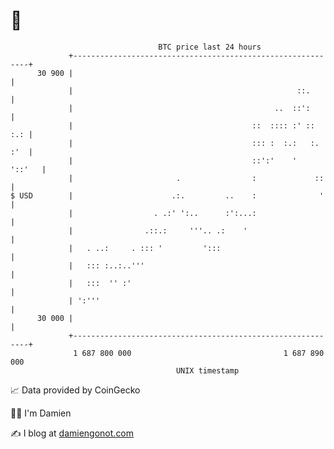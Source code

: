 * 👋

#+begin_example
                                    BTC price last 24 hours                    
                +------------------------------------------------------------+ 
         30 900 |                                                            | 
                |                                                  ::.       | 
                |                                             ..  ::':       | 
                |                                        ::  :::: :' ::  :.: | 
                |                                        ::: :  :.:   :. :'  | 
                |                                        ::':'    '   '::'   | 
                |                       .                :             ::    | 
   $ USD        |                      .:.         ..    :              '    | 
                |                  . .:' ':..      :':...:                   | 
                |                .::.:     '''.. .:    '                     | 
                |   . ..:     . ::: '         ':::                           | 
                |   ::: :..:..'''                                            | 
                |   :::  '' :'                                               | 
                | ':'''                                                      | 
         30 000 |                                                            | 
                +------------------------------------------------------------+ 
                 1 687 800 000                                  1 687 890 000  
                                        UNIX timestamp                         
#+end_example
📈 Data provided by CoinGecko

🧑‍💻 I'm Damien

✍️ I blog at [[https://www.damiengonot.com][damiengonot.com]]
